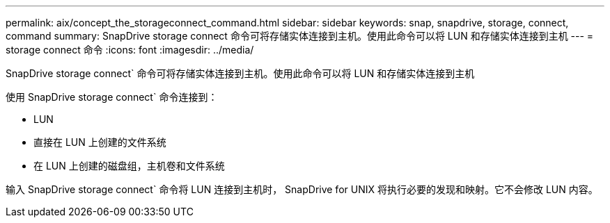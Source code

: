 ---
permalink: aix/concept_the_storageconnect_command.html 
sidebar: sidebar 
keywords: snap, snapdrive, storage, connect, command 
summary: SnapDrive storage connect 命令可将存储实体连接到主机。使用此命令可以将 LUN 和存储实体连接到主机 
---
= storage connect 命令
:icons: font
:imagesdir: ../media/


[role="lead"]
SnapDrive storage connect` 命令可将存储实体连接到主机。使用此命令可以将 LUN 和存储实体连接到主机

使用 SnapDrive storage connect` 命令连接到：

* LUN
* 直接在 LUN 上创建的文件系统
* 在 LUN 上创建的磁盘组，主机卷和文件系统


输入 SnapDrive storage connect` 命令将 LUN 连接到主机时， SnapDrive for UNIX 将执行必要的发现和映射。它不会修改 LUN 内容。
